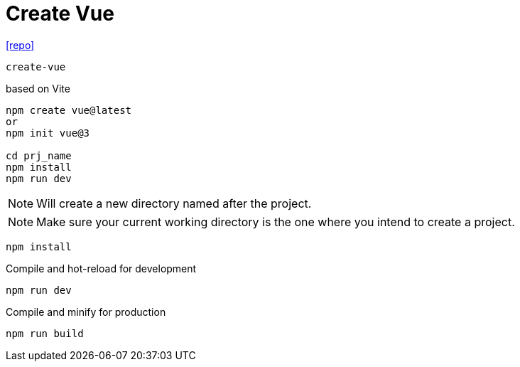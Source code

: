= Create Vue
:url-repo: https://github.com/vuejs/create-vue

{url-repo}[[repo\]]

`create-vue`

based on Vite

[source,bash]
----
npm create vue@latest
or
npm init vue@3

cd prj_name
npm install
npm run dev
----

NOTE: Will create a new directory named after the project.

NOTE: Make sure your current working directory is the one where you intend to create a project. 

[source,bash]
----
npm install
----

Compile and hot-reload for development

[source,bash]
----
npm run dev
----

Compile and minify for production

[source,bash]
----
npm run build
----
